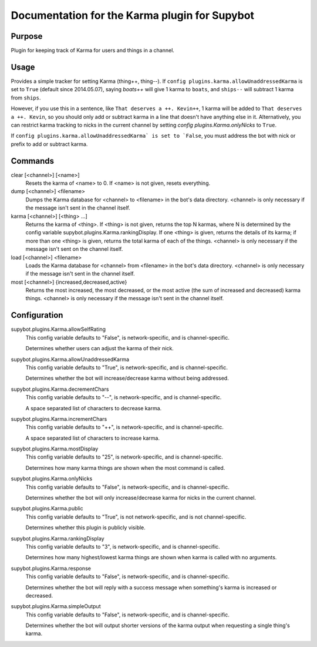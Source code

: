 .. _plugin-Karma:

Documentation for the Karma plugin for Supybot
==============================================

Purpose
-------
Plugin for keeping track of Karma for users and things in a channel.

Usage
-----
Provides a simple tracker for setting Karma (thing++, thing--).
If ``config plugins.karma.allowUnaddressedKarma`` is set to ``True``
(default since 2014.05.07), saying `boats++` will give 1 karma
to ``boats``, and ``ships--`` will subtract 1 karma from ``ships``.

However, if you use this in a sentence, like
``That deserves a ++. Kevin++``, 1 karma will be added to
``That deserves a ++. Kevin``, so you should only add or subtract karma
in a line that doesn't have anything else in it.
Alternatively, you can restrict karma tracking to nicks in the current
channel by setting `config plugins.Karma.onlyNicks` to ``True``.

If ``config plugins.karma.allowUnaddressedKarma` is set to `False``,
you must address the bot with nick or prefix to add or subtract karma.

Commands
--------
clear [<channel>] [<name>]
  Resets the karma of <name> to 0. If <name> is not given, resets everything.

dump [<channel>] <filename>
  Dumps the Karma database for <channel> to <filename> in the bot's data directory. <channel> is only necessary if the message isn't sent in the channel itself.

karma [<channel>] [<thing> ...]
  Returns the karma of <thing>. If <thing> is not given, returns the top N karmas, where N is determined by the config variable supybot.plugins.Karma.rankingDisplay. If one <thing> is given, returns the details of its karma; if more than one <thing> is given, returns the total karma of each of the things. <channel> is only necessary if the message isn't sent on the channel itself.

load [<channel>] <filename>
  Loads the Karma database for <channel> from <filename> in the bot's data directory. <channel> is only necessary if the message isn't sent in the channel itself.

most [<channel>] {increased,decreased,active}
  Returns the most increased, the most decreased, or the most active (the sum of increased and decreased) karma things. <channel> is only necessary if the message isn't sent in the channel itself.

Configuration
-------------
supybot.plugins.Karma.allowSelfRating
  This config variable defaults to "False", is network-specific, and is  channel-specific.

  Determines whether users can adjust the karma of their nick.

supybot.plugins.Karma.allowUnaddressedKarma
  This config variable defaults to "True", is network-specific, and is  channel-specific.

  Determines whether the bot will increase/decrease karma without being addressed.

supybot.plugins.Karma.decrementChars
  This config variable defaults to "--", is network-specific, and is  channel-specific.

  A space separated list of characters to decrease karma.

supybot.plugins.Karma.incrementChars
  This config variable defaults to "++", is network-specific, and is  channel-specific.

  A space separated list of characters to increase karma.

supybot.plugins.Karma.mostDisplay
  This config variable defaults to "25", is network-specific, and is  channel-specific.

  Determines how many karma things are shown when the most command is called.

supybot.plugins.Karma.onlyNicks
  This config variable defaults to "False", is network-specific, and is  channel-specific.

  Determines whether the bot will only increase/decrease karma for nicks in the current channel.

supybot.plugins.Karma.public
  This config variable defaults to "True", is not network-specific, and is  not channel-specific.

  Determines whether this plugin is publicly visible.

supybot.plugins.Karma.rankingDisplay
  This config variable defaults to "3", is network-specific, and is  channel-specific.

  Determines how many highest/lowest karma things are shown when karma is called with no arguments.

supybot.plugins.Karma.response
  This config variable defaults to "False", is network-specific, and is  channel-specific.

  Determines whether the bot will reply with a success message when something's karma is increased or decreased.

supybot.plugins.Karma.simpleOutput
  This config variable defaults to "False", is network-specific, and is  channel-specific.

  Determines whether the bot will output shorter versions of the karma output when requesting a single thing's karma.

